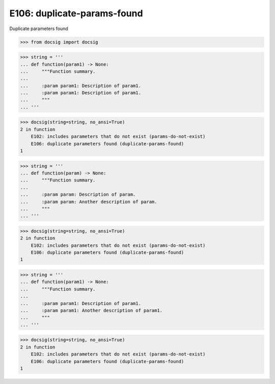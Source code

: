E106: duplicate-params-found
============================

Duplicate parameters found

.. code-block:: python

    >>> from docsig import docsig

.. todo::

    | E102 is occurring because of the duplicate parameter
    | Should see:
    | 2 in function
    |     E106: duplicate parameters found (duplicate-params-found)
    | 1

.. code-block:: python

    >>> string = '''
    ... def function(param1) -> None:
    ...     """Function summary.
    ...
    ...     :param param1: Description of param1.
    ...     :param param1: Description of param1.
    ...     """
    ... '''

.. code-block:: python

    >>> docsig(string=string, no_ansi=True)
    2 in function
        E102: includes parameters that do not exist (params-do-not-exist)
        E106: duplicate parameters found (duplicate-params-found)
    1

.. todo::

    | Should see:
    | 2 in function
    |     E106: duplicate parameters found (duplicate-params-found)
    | 1

.. code-block:: python

    >>> string = '''
    ... def function(param) -> None:
    ...     """Function summary.
    ...
    ...     :param param: Description of param.
    ...     :param param: Another description of param.
    ...     """
    ... '''

.. code-block:: python

    >>> docsig(string=string, no_ansi=True)
    2 in function
        E102: includes parameters that do not exist (params-do-not-exist)
        E106: duplicate parameters found (duplicate-params-found)
    1

.. todo::

    | Should see:
    | 2 in function
    |     E106: duplicate parameters found (duplicate-params-found)
    | 1

.. code-block:: python

    >>> string = '''
    ... def function(param1) -> None:
    ...     """Function summary.
    ...
    ...     :param param1: Description of param1.
    ...     :param param1: Another description of param1.
    ...     """
    ... '''

.. code-block:: python

    >>> docsig(string=string, no_ansi=True)
    2 in function
        E102: includes parameters that do not exist (params-do-not-exist)
        E106: duplicate parameters found (duplicate-params-found)
    1

